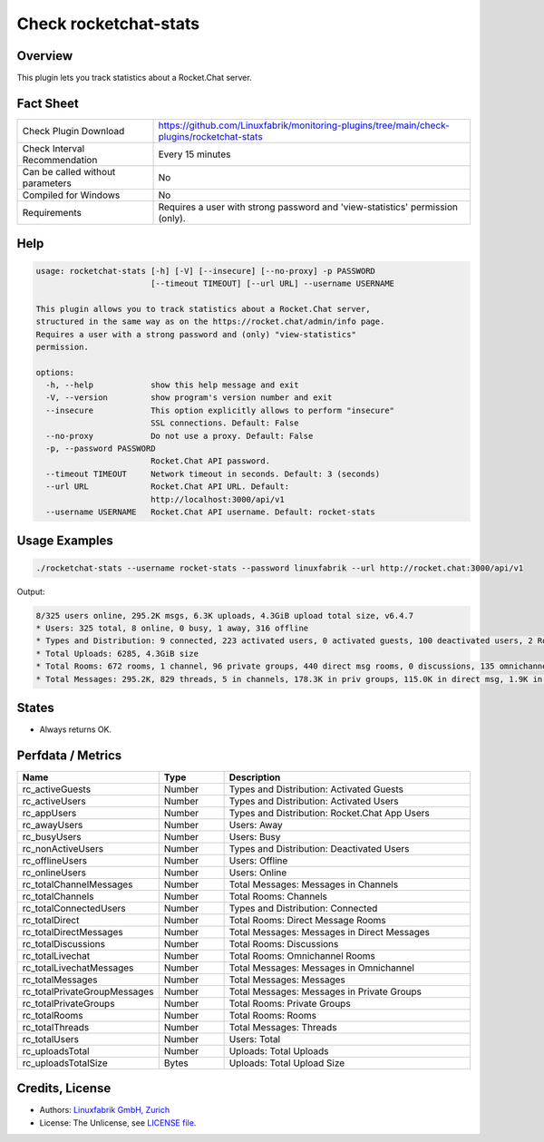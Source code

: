 Check rocketchat-stats
=======================

Overview
--------

This plugin lets you track statistics about a Rocket.Chat server.


Fact Sheet
----------

.. csv-table::
    :widths: 30, 70

    "Check Plugin Download",                "https://github.com/Linuxfabrik/monitoring-plugins/tree/main/check-plugins/rocketchat-stats"
    "Check Interval Recommendation",        "Every 15 minutes"
    "Can be called without parameters",     "No"
    "Compiled for Windows",                 "No"
    "Requirements",                         "Requires a user with strong password and 'view-statistics' permission (only)."


Help
----

.. code-block:: text

    usage: rocketchat-stats [-h] [-V] [--insecure] [--no-proxy] -p PASSWORD
                            [--timeout TIMEOUT] [--url URL] --username USERNAME

    This plugin allows you to track statistics about a Rocket.Chat server,
    structured in the same way as on the https://rocket.chat/admin/info page.
    Requires a user with a strong password and (only) "view-statistics"
    permission.

    options:
      -h, --help            show this help message and exit
      -V, --version         show program's version number and exit
      --insecure            This option explicitly allows to perform "insecure"
                            SSL connections. Default: False
      --no-proxy            Do not use a proxy. Default: False
      -p, --password PASSWORD
                            Rocket.Chat API password.
      --timeout TIMEOUT     Network timeout in seconds. Default: 3 (seconds)
      --url URL             Rocket.Chat API URL. Default:
                            http://localhost:3000/api/v1
      --username USERNAME   Rocket.Chat API username. Default: rocket-stats


Usage Examples
--------------

.. code-block:: bash

    ./rocketchat-stats --username rocket-stats --password linuxfabrik --url http://rocket.chat:3000/api/v1
    
Output:

.. code-block:: text

    8/325 users online, 295.2K msgs, 6.3K uploads, 4.3GiB upload total size, v6.4.7
    * Users: 325 total, 8 online, 0 busy, 1 away, 316 offline
    * Types and Distribution: 9 connected, 223 activated users, 0 activated guests, 100 deactivated users, 2 Rocket.Chat app users
    * Total Uploads: 6285, 4.3GiB size
    * Total Rooms: 672 rooms, 1 channel, 96 private groups, 440 direct msg rooms, 0 discussions, 135 omnichannel rooms
    * Total Messages: 295.2K, 829 threads, 5 in channels, 178.3K in priv groups, 115.0K in direct msg, 1.9K in omnichannel


States
------

* Always returns OK.


Perfdata / Metrics
------------------

.. csv-table::
    :widths: 25, 15, 60
    :header-rows: 1

    Name,                                       Type,               Description                                           
    rc_activeGuests,                            Number,             Types and Distribution: Activated Guests
    rc_activeUsers,                             Number,             Types and Distribution: Activated Users
    rc_appUsers,                                Number,             Types and Distribution: Rocket.Chat App Users
    rc_awayUsers,                               Number,             Users: Away
    rc_busyUsers,                               Number,             Users: Busy
    rc_nonActiveUsers,                          Number,             Types and Distribution: Deactivated Users
    rc_offlineUsers,                            Number,             Users: Offline
    rc_onlineUsers,                             Number,             Users: Online
    rc_totalChannelMessages,                    Number,             Total Messages: Messages in Channels
    rc_totalChannels,                           Number,             Total Rooms: Channels
    rc_totalConnectedUsers,                     Number,             Types and Distribution: Connected
    rc_totalDirect,                             Number,             Total Rooms: Direct Message Rooms
    rc_totalDirectMessages,                     Number,             Total Messages: Messages in Direct Messages
    rc_totalDiscussions,                        Number,             Total Rooms: Discussions
    rc_totalLivechat,                           Number,             Total Rooms: Omnichannel Rooms
    rc_totalLivechatMessages,                   Number,             Total Messages: Messages in Omnichannel
    rc_totalMessages,                           Number,             Total Messages: Messages
    rc_totalPrivateGroupMessages,               Number,             Total Messages: Messages in Private Groups
    rc_totalPrivateGroups,                      Number,             Total Rooms: Private Groups
    rc_totalRooms,                              Number,             Total Rooms: Rooms
    rc_totalThreads,                            Number,             Total Messages: Threads
    rc_totalUsers,                              Number,             Users: Total
    rc_uploadsTotal,                            Number,             Uploads: Total Uploads
    rc_uploadsTotalSize,                        Bytes,              Uploads: Total Upload Size


Credits, License
----------------

* Authors: `Linuxfabrik GmbH, Zurich <https://www.linuxfabrik.ch>`_
* License: The Unlicense, see `LICENSE file <https://unlicense.org/>`_.
